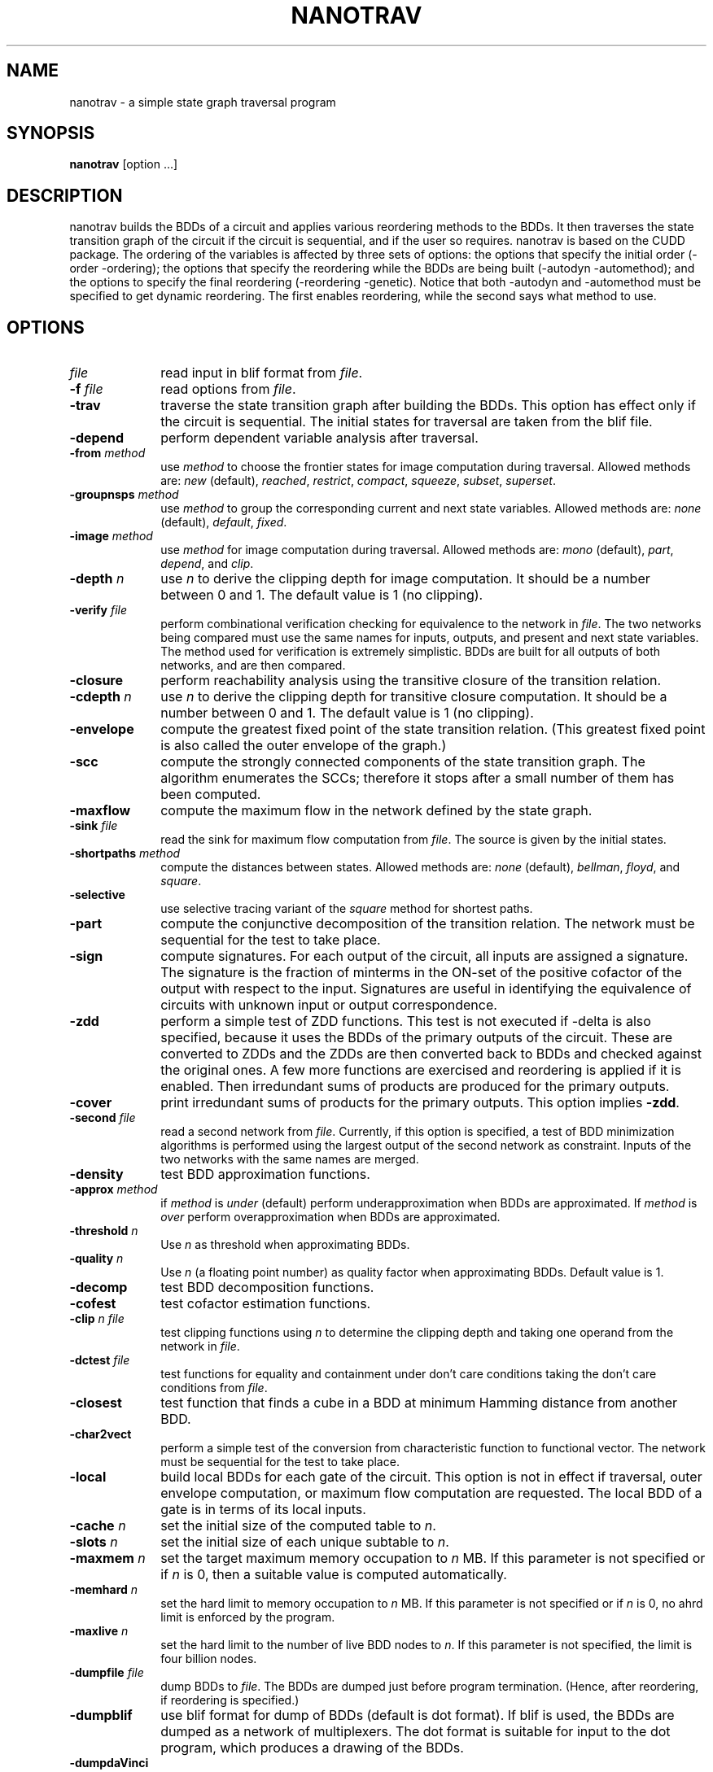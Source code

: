 .\" $Id: nanotrav.1,v 1.19 2001/04/03 23:58:31 fabio Exp fabio $
.\"
.TH NANOTRAV 1 "7 September 1999" "Release 0.10"
.SH NAME
nanotrav \- a simple state graph traversal program
.SH SYNOPSIS
.B nanotrav
[option ...]
.SH DESCRIPTION

nanotrav builds the BDDs of a circuit and applies various reordering
methods to the BDDs. It then traverses the state transition graph of
the circuit if the circuit is sequential, and if the user so requires.
nanotrav is based on the CUDD package. The ordering of the variables
is affected by three sets of options: the options that specify the
initial order (-order -ordering); the options that specify the
reordering while the BDDs are being built (-autodyn -automethod); and
the options to specify the final reordering (-reordering
-genetic). Notice that both -autodyn and -automethod must be specified
to get dynamic reordering. The first enables reordering, while the
second says what method to use.
.SH OPTIONS
.TP 10
.B \fIfile\fB
read input in blif format from \fIfile\fR.
.TP 10
.B \-f \fIfile\fB
read options from \fIfile\fR.
.TP 10
.B \-trav
traverse the state transition graph after building the BDDs. This
option has effect only if the circuit is sequential. The initial
states for traversal are taken from the blif file.
.TP 10
.B \-depend
perform dependent variable analysis after traversal.
.TP 10
.B \-from \fImethod\fB
use \fImethod\fR to choose the frontier states for image computation
during traversal. Allowed methods are: \fInew\fR (default), \fIreached\fR,
\fIrestrict\fR, \fIcompact\fR, \fIsqueeze\fR, \fIsubset\fR, \fIsuperset\fR.
.TP 10
.B \-groupnsps \fImethod\fB
use \fImethod\fR to group the corresponding current and next state
variables. Allowed methods are: \fInone\fR (default), \fIdefault\fR,
\fIfixed\fR.
.TP 10
.B \-image \fImethod\fB
use \fImethod\fR for image computation during traversal. Allowed
methods are: \fImono\fR (default), \fIpart\fR, \fIdepend\fR, and
\fIclip\fR.
.TP 10
.B \-depth \fIn\fB
use \fIn\fR to derive the clipping depth for image
computation. It should be a number between 0 and 1. The default value
is 1 (no clipping).
.TP 10
.B \-verify \fIfile\fB
perform combinational verification checking for equivalence to
the network in \fIfile\fR. The two networks being compared must use
the same names for inputs, outputs, and present and next state
variables.  The method used for verification is extremely
simplistic. BDDs are built for all outputs of both networks, and are
then compared.
.TP 10
.B \-closure
perform reachability analysis using the transitive closure of the
transition relation.
.TP 10
.B \-cdepth \fIn\fB
use \fIn\fR to derive the clipping depth for transitive closure
computation. It should be a number between 0 and 1. The default value
is 1 (no clipping).
.TP 10
.B \-envelope
compute the greatest fixed point of the state transition
relation. (This greatest fixed point is also called the outer envelope
of the graph.)
.TP 10
.B \-scc
compute the strongly connected components of the state transition
graph. The algorithm enumerates the SCCs; therefore it stops after a
small number of them has been computed.
.TP 10
.B \-maxflow
compute the maximum flow in the network defined by the state graph.
.TP 10
.B \-sink \fIfile\fB
read the sink for maximum flow computation from \fIfile\fR. The source
is given by the initial states.
.TP 10
.B \-shortpaths \fImethod\fB
compute the distances between states.  Allowed methods are: \fInone\fR
(default), \fIbellman\fR, \fIfloyd\fR, and \fIsquare\fR.
.TP 10
.B \-selective
use selective tracing variant of the \fIsquare\fR method for shortest
paths.
.TP 10
.B \-part
compute the conjunctive decomposition of the transition relation.  The
network must be sequential for the test to take place.
.TP 10
.B \-sign
compute signatures. For each output of the circuit, all inputs are
assigned a signature. The signature is the fraction of minterms in the
ON\-set of the positive cofactor of the output with respect to the
input. Signatures are useful in identifying the equivalence of circuits
with unknown input or output correspondence.
.TP 10
.B \-zdd
perform a simple test of ZDD functions. This test is not executed if
-delta is also specified, because it uses the BDDs of the primary
outputs of the circuit. These are converted to ZDDs and the ZDDs are
then converted back to BDDs and checked against the original ones.  A
few more functions are exercised and reordering is applied if it is
enabled. Then irredundant sums of products are produced for the
primary outputs.
.TP 10
.B \-cover
print irredundant sums of products for the primary outputs.  This
option implies \fB\-zdd\fR.
.TP 10
.B \-second \fIfile\fB
read a second network from \fIfile\fR. Currently, if this option is
specified, a test of BDD minimization algorithms is performed using
the largest output of the second network as constraint.  Inputs of the
two networks with the same names are merged.
.TP 10
.B \-density
test BDD approximation functions.
.TP 10
.B \-approx \fImethod\fB
if \fImethod\fR is \fIunder\fR (default) perform underapproximation
when BDDs are approximated. If \fImethod\fR is \fIover\fR perform 
overapproximation when BDDs are approximated.
.TP 10
.B \-threshold \fIn\fB
Use \fIn\fR as threshold when approximating BDDs.
.TP 10
.B \-quality \fIn\fB
Use \fIn\fR (a floating point number) as quality factor when
approximating BDDs. Default value is 1.
.TP 10
.B \-decomp
test BDD decomposition functions.
.TP 10
.B \-cofest
test cofactor estimation functions.
.TP 10
.B \-clip \fIn file\fB
test clipping functions using \fIn\fR to determine the clipping depth
and taking one operand from the network in \fIfile\fR.
.TP 10
.B \-dctest \fIfile\fB
test functions for equality and containment under don't care
conditions taking the don't care conditions from \fIfile\fR.
.TP 10
.B \-closest
test function that finds a cube in a BDD at minimum Hamming distance
from another BDD.
.TP 10
.B \-char2vect
perform a simple test of the conversion from characteristic function
to functional vector.  The network must be sequential for the test to
take place.
.TP 10
.B \-local
build local BDDs for each gate of the circuit.  This option is not in
effect if traversal, outer envelope computation, or maximum flow
computation are requested.  The local BDD of a gate is in terms of its
local inputs.
.TP 10
.B \-cache \fIn\fB
set the initial size of the computed table to \fIn\fR.
.TP 10
.B \-slots \fIn\fB
set the initial size of each unique subtable to \fIn\fR.
.TP 10
.B \-maxmem \fIn\fB
set the target maximum memory occupation to \fIn\fR MB.  If this
parameter is not specified or if \fIn\fR is 0, then a suitable value
is computed automatically.
.TP 10
.B \-memhard \fIn\fB
set the hard limit to memory occupation to \fIn\fR MB.  If this
parameter is not specified or if \fIn\fR is 0, no ahrd limit is
enforced by the program.
.TP 10
.B \-maxlive \fIn\fB
set the hard limit to the number of live BDD nodes to \fIn\fR.  If
this parameter is not specified, the limit is four billion nodes.
.TP 10
.B \-dumpfile \fIfile\fB
dump BDDs to \fIfile\fR. The BDDs are dumped just before program
termination. (Hence, after reordering, if reordering is specified.)
.TP 10
.B \-dumpblif
use blif format for dump of BDDs (default is dot format). If blif is
used, the BDDs are dumped as a network of multiplexers. The dot format
is suitable for input to the dot program, which produces a
drawing of the BDDs.
.TP 10
.B \-dumpdaVinci
use daVinci format for dump of BDDs.
.TP 10
.B \-dumpddcal
use DDcal format for dump of BDDs.  This option may produce an invalid
output if the variable and output names of the BDDs being dumped do
not comply with the restrictions imposed by the DDcal format.
.TP 10
.B \-dumpfact
use factored form format for dump of BDDs. This option must be used
with caution because the size of the output is proportional to the
number of paths in the BDD.
.TP 10
.B \-storefile \fIfile\fB
Save the BDD of the reachable states to \fIfile\fR. The BDD is stored at
the iteration specified by \fB\-store\fR. This option uses the format of
the \fIdddmp\fR library. Together with \fB\-loadfile\fR, it implements a
primitive checkpointing capability. It is primitive because the transition
relation is not saved; because the frontier states are not saved; and
because only one check point can be specified.
.TP 10
.B \-store \fIn\fB
Save the BDD of the reached states at iteration \fIn\fR. This option
requires \fB\-storefile\fR.
.TP 10
.B \-loadfile \fIfile\fB
Load the BDD of the initial states from \fIfile\fR.  This option uses the
format of the \fIdddmp\fR library. Together with \fB\-storefile\fR, it
implements a primitive checkpointing capability.
.TP 10
.B \-nobuild
do not build the BDDs. Quit after determining the initial variable
order.
.TP 10
.B \-drop
drop BDDs for intermediate nodes as soon as possible. If this option is
not specified, the BDDs for the intermediate nodes of the circuit are
dropped just before the final reordering.
.TP 10
.B \-delta
build BDDs only for the next state functions of a sequential circuit.
.TP 10
.B \-node
build BDD only for \fInode\fR.
.TP 10
.B \-order \fIfile\fB
read the variable order from \fIfile\fR. This file must contain the
names of the inputs (and present state variables) in the desired order.
Names must be separated by white space or newlines.
.TP 10
.B \-ordering \fImethod\fB
use \fImethod\fR to derive an initial variable order. \fImethod\fR can
be one of \fIhw\fR, \fIdfs\fR. Method \fIhw\fR uses the order in which the
inputs are listed in the circuit description.
.TP 10
.B \-autodyn
enable dynamic reordering. By default, dynamic reordering is disabled.
If enabled, the default method is sifting.
.TP 10
.B \-first \fIn\fB
do first dynamic reordering when the BDDs reach \fIn\fR nodes.
The default value is 4004. (Don't ask why.)
.TP 10
.B \-countdead
include dead nodes in node count when deciding whether to reorder
dynamically. By default, only live nodes are counted.
.TP 10
.B \-growth \fIn\fB
maximum percentage by which the BDDs may grow while sifting one
variable. The default value is 20.
.TP 10
.B \-automethod \fImethod\fB
use \fImethod\fR for dynamic reordering of the BDDs. \fImethod\fR can
be one of none, random, pivot, sifting, converge, symm, cosymm, group,
cogroup, win2, win3, win4, win2conv, win3conv, win4conv, annealing,
genetic, exact. The default method is sifting.
.TP 10
.B \-reordering \fImethod\fB
use \fImethod\fR for the final reordering of the BDDs. \fImethod\fR can
be one of none, random, pivot, sifting, converge, symm, cosymm, group,
cogroup, win2, win3, win4, win2conv, win3conv, win4conv, annealing,
genetic, exact. The default method is none.
.TP 10
.B \-genetic
run the genetic algorithm after the final reordering (which in this case
is no longer final). This allows the genetic algorithm to have one good
solution generated by, say, sifting, in the initial population.
.TP 10
.B \-groupcheck \fImethod\fB
use \fImethod\fR for the the creation of groups in group sifting.
\fImethod\fR can be one of nocheck, check5, check7. Method check5 uses
extended symmetry as aggregation criterion; group7, in addition, also
uses the second difference criterion. The default value is check7.
.TP 10
.B \-arcviolation \fIn\fB
percentage of arcs that violate the symmetry condition in the aggregation
check of group sifting. Should be between 0 and 100. The default value is
10. A larger value causes more aggregation.
.TP 10
.B \-symmviolation \fIn\fB
percentage of nodes that violate the symmetry condition in the aggregation
check of group sifting. Should be between 0 and 100. The default value is
10. A larger value causes more aggregation.
.TP 10
.B \-recomb \fIn\fB
threshold used in the second difference criterion for aggregation. (Used
by check7.) The default value is 0. A larger value causes more
aggregation. It can be either positive or negative.
.TP 10
.B \-tree \fIfile\fB
read the variable group tree from \fIfile\fR. The format of this file is
a sequence of triplets: \fIlb ub flag\fR. Each triplet describes a
group: \fIlb\fR is the lowest index of the group; \fIub\fR is the
highest index of the group; \fIflag\fR can be either D (default) or F
(fixed). Fixed groups are not reordered.
.TP 10
.B \-genepop \fIn\fB
size of the population for genetic algorithm. By default, the size of
the population is 3 times the number of variables, with a maximum of 120.
.TP 10
.B \-genexover \fIn\fB
number of crossovers at each generation for the genetic algorithm. By
default, the number of crossovers is 3 times the number of variables,
with a maximum of 50.
.TP 10
.B \-seed \fIn\fB
random number generator seed for the genetic algorithm and the random
and pivot reordering methods.
.TP 10
.B \-progress
report progress when building the BDDs for a network. This option
causes the name of each primary output or next state function to be
printed after its BDD is built. It does not take effect if local BDDs
are requested.
.TP 10
.B -p \fIn\fB
verbosity level. If negative, the program is very quiet. Larger values cause
more information to be printed.
.SH SEE ALSO
The documentation for the CUDD package explains the various
reordering methods.

The documentation for the MTR package provides details on the variable
groups.

dot(1)
.SH REFERENCES
S. Panda, F. Somenzi, and B. F. Plessier,
"Symmetry Detection and Dynamic Variable Ordering of Decision Diagrams,"
IEEE International Conference on Computer-Aided Design,
pp. 628-631, November 1994.

S. Panda and F. Somenzi,
"Who Are the Variables in Your Neighborhood,"
IEEE International Conference on Computer-Aided Design,
pp. 74-77, November 1995.

G. D. Hachtel and F. Somenzi,
"A Symbolic Algorithm for Maximum Flow in 0-1 Networks,"
IEEE International Conference on Computer-Aided Design,
pp. 403-406, November 1993.
.SH AUTHOR
Fabio Somenzi, University of Colorado at Boulder.
